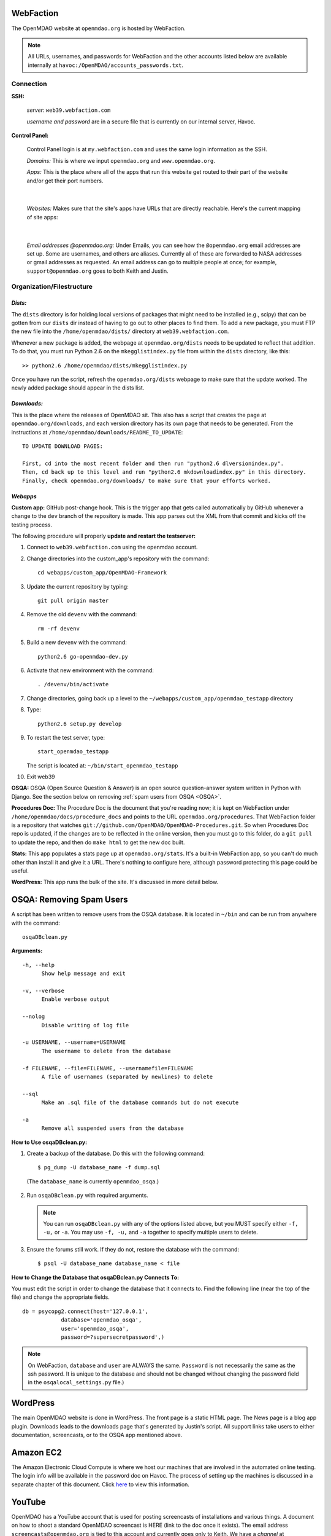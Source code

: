 
WebFaction
----------
	
The OpenMDAO website at ``openmdao.org`` is hosted by WebFaction.

.. note:: All URLs, usernames, and passwords for WebFaction and the other accounts listed below are available internally
          at ``havoc:/OpenMDAO/accounts_passwords.txt``.

	
Connection
==========
		
**SSH:**
		 
     `server:`  ``web39.webfaction.com``

     `username and password` are in a secure file that is currently on our internal server, Havoc.

**Control Panel:**  
			
     Control Panel login is at ``my.webfaction.com`` and uses the same login information as the SSH.

     `Domains:`  This is where we input ``openmdao.org`` and ``www.openmdao.org``.

     `Apps:` This is the place where all of the apps that run this website get routed to their part of the
     website and/or get their port numbers.

			
     .. image:: /images/website/apps.png

|    
 
  `Websites:` Makes sure that the site's apps have URLs that are directly reachable.  Here's the current
  mapping of site apps:

   .. image:: /images/website/urls.png
     
|   
 
     `Email addresses @openmdao.org:`  Under Emails, you can see how the ``@openmdao.org`` email addresses
     are set up.  Some are usernames, and others are aliases.  Currently all of these are forwarded to NASA
     addresses or gmail addresses as requested.  An email address can go to multiple people at once; for
     example, ``support@openmdao.org`` goes to both Keith and Justin.   


Organization/Filestructure
===========================

`Dists:`    
~~~~~~~~~

The ``dists`` directory is for holding local versions of packages that might need to be installed
(e.g., scipy) that can be gotten from our ``dists`` dir instead of having to go out to other
places to find them.  To add a new package, you must FTP the new file into the
``/home/openmdao/dists/`` directory at ``web39.webfaction.com``.   

Whenever a new package is added, the webpage at ``openmdao.org/dists`` needs to be updated to
reflect that addition. To do that, you must run Python 2.6 on the ``mkegglistindex.py`` file from
within the ``dists`` directory, like this:

::

  >> python2.6 /home/openmdao/dists/mkegglistindex.py

Once you have run the script, refresh the ``openmdao.org/dists`` webpage to make sure that the
update worked.  The newly added package should appear in the dists list.

`Downloads:`
~~~~~~~~~~~~  

This is the place where the releases of OpenMDAO sit.  This also has a script that creates the page
at ``openmdao.org/downloads``, and each version directory has its own page that needs to be
generated. From the instructions at ``/home/openmdao/downloads/README_TO_UPDATE``:

::

  TO UPDATE DOWNLOAD PAGES:

  First, cd into the most recent folder and then run "python2.6 dlversionindex.py".
  Then, cd back up to this level and run "python2.6 mkdownloadindex.py" in this directory.
  Finally, check openmdao.org/downloads/ to make sure that your efforts worked.

`Webapps`
~~~~~~~~~~

**Custom app:** GitHub post-change hook. This is the trigger app that gets called automatically by
GitHub whenever a change to the ``dev``  branch of the repository is made.  This app parses out
the XML from that commit and kicks off the testing process.

The following procedure will properly **update and restart the testserver:**

1.  Connect to ``web39.webfaction.com`` using the openmdao account.

2.  Change directories into the custom_app's repository with the command::

     cd webapps/custom_app/OpenMDAO-Framework


3.  Update the current repository by typing:: 

     git pull origin master

4.  Remove the old ``devenv`` with the command::

     rm -rf devenv

5.  Build a new ``devenv`` with the command::

     python2.6 go-openmdao-dev.py

6.  Activate that new environment with the command::

    . /devenv/bin/activate


7.  Change directories, going back up a level to the ``~/webapps/custom_app/openmdao_testapp`` directory 

8.  Type::

     python2.6 setup.py develop

9.  To restart the test server, type::

     start_openmdao_testapp  

    The script is located at: ``~/bin/start_openmdao_testapp`` 

10. Exit web39


**OSQA:** OSQA (Open Source Question & Answer) is an open source question-answer system written in Python with Django.
See the section below on removing :ref:`spam users from OSQA <OSQA>`.

**Procedures Doc:** The Procedure Doc is the document that you're reading now; it is kept on WebFaction under 
``/home/openmdao/docs/procedure_docs`` and points to the URL ``openmdao.org/procedures``.  That WebFaction folder is a
repository that watches ``git://github.com/OpenMDAO/OpenMDAO-Procedures.git``.  So when Procedures Doc repo is updated,  if
the changes are to be reflected in the online version, then you must go to this folder,  do a ``git pull`` to update the repo,
and then do ``make html`` to get the new doc built.

**Stats:** This app populates a stats page up at ``openmdao.org/stats``.  It's a built-in WebFaction app, so you
can't do much other than install it and give it a URL. There's nothing to configure here, although
password protecting this page could be useful.

**WordPress:** This app runs the bulk of the site. It's discussed in more detail below.

.. _`OSQA`:

OSQA: Removing Spam Users 
---------------------------

A script has been written to remove users from the OSQA database. It is located in ``~/bin`` and can be run
from anywhere with the command::

  osqaDBclean.py  

**Arguments:**

:: 
  
  -h, --help 
        Show help message and exit 
 
  -v, --verbose 
        Enable verbose output 
 
  --nolog 
        Disable writing of log file 
 
  -u USERNAME, --username=USERNAME 
        The username to delete from the database 
 
  -f FILENAME, --file=FILENAME, --usernamefile=FILENAME 
        A file of usernames (separated by newlines) to delete 
 
  --sql 
        Make an .sql file of the database commands but do not execute 
 
  -a 
        Remove all suspended users from the database 
 
 
**How to Use osqaDBclean.py:**

 
1. Create a backup of the database. Do this with the following command: 
   
   ::
   
     $ pg_dump -U database_name -f dump.sql 
    
  (The ``database_name`` is currently ``openmdao_osqa``.) 
    
2. Run ``osqaDBclean.py`` with required arguments.


   .. Note:: You can run ``osqaDBclean.py`` with any of the options listed above, but you MUST specify either ``-f, -u,`` or
             ``-a``. You may use ``-f, -u,`` and ``-a`` together to specify multiple users to delete.

  
3. Ensure the forums still work. If they do not, restore the database with the command:  
	
   ::
   
     $ psql -U database_name database_name < file  
 
 
**How to Change the Database that osqaDBclean.py Connects To:** 
 
You must edit the script in order to change the database that it connects to. Find the following line (near the top of
the file) and change the appropriate fields.  

::
  
  db = psycopg2.connect(host='127.0.0.1', 
    	      database='openmdao_osqa', 
    	      user='openmdao_osqa', 
    	      password=?supersecretpassword',) 

		      
.. Note:: On WebFaction, ``database`` and ``user`` are ALWAYS the same. ``Password`` is not necessarily the same as
	  the ssh password. It is unique to the database and should not be changed without changing the password field
	  in the ``osqalocal_settings.py`` file.)

WordPress 
--------- 

The main OpenMDAO website is done in WordPress.  The front page is a static HTML page. 
The News page is a blog app plugin.  Downloads leads to the downloads page that's generated by Justin's
script. All support links take users to either documentation, screencasts, or to the OSQA app mentioned
above.


Amazon EC2
-----------

The Amazon Electronic Cloud Compute is where we host our machines that are involved in the automated online
testing.  The login info will be available in the password doc on Havoc. The process of setting up the machines is
discussed in a separate chapter of this document. Click `here <http://openmdao.org/procedures/amazon.html>`_ to 
view this information.


YouTube
-------

OpenMDAO has a YouTube account that is used for posting screencasts of installations and various things.  A
document on how to shoot a standard OpenMDAO screencast is HERE (link to the doc once it exists).  The email
address ``screencasts@openmdao.org`` is tied to this account and currently goes only to Keith.  We have a
`channel` at http://www.youtube.com/openmdao.  The username and password for this account will be in the
password document on Havoc.

Twitter
--------

OpenMDAO has a Twitter account that is used to announce new releases, new screencasts, or any other pertinent
news to our followers.  This is a simple one; simply use the login information to get into the account and
then post the pertinent information or reply to any direct mentions that may have happened.  Currently, the
Twitter account is tied to the ``support@openmdao.org`` email address, so if you want to be copied on Twitter
notifications, add yourself to that email address (see above section on email aliases). Our feed is available
at: http://twitter.com/#!/openmdao.  The username and password for this account will be in the
password document on Havoc.


Launchpad
----------

``launchpad.net/openmdao`` is no longer used but has a re-direct to the current project site and to
GitHub.  The only way to control this stuff is through Keith's account.


GitHub
-------

**Service Hooks:** GitHub is great for keeping code repositories, housing issues (formerly known as tickets in our Trac
world), and hosting wiki pages.  But for the Framework repository, we also have a post-commit hook
set.  Whenever a commit occurs on the dev branch, a blast of XML is sent to the custom app we have
running on WebFaction.  That app in turn kicks off the build and uses the XML to log info on the
commit that triggered the build.  

The place that this is wired together on GitHub is: https://github.com/OpenMDAO/OpenMDAO-Framework/admin 

Click **Service Hooks** in the left-hand menu.

Then click **Post-Receive URLs.** 

At this point, you'll be able to edit the URL or turn off the service completely.

.. note:: The **Twitter** service hook is currently turned off because commit chatter is too high. Despite
	  being off, the hook is wired to work with just a simple activation of an "active"  check box.

GoDaddy.com
------------

``GoDaddy.com`` handles our domain names and forwards them to WebFaction.

**Names:** ``openmdao.org``  (``openmdao.net, openmdao.com,`` and ``openmdao.info`` are set up to redirect to ``www.openmdao.org``) 

**Renewal:** Domain names are held until 10/24/2018.

**Tying to WebFaction:** In the GoDaddy account, the nameservers ``NS1.WEBFACTION.COM`` (NS1 through NS4) are
used.
